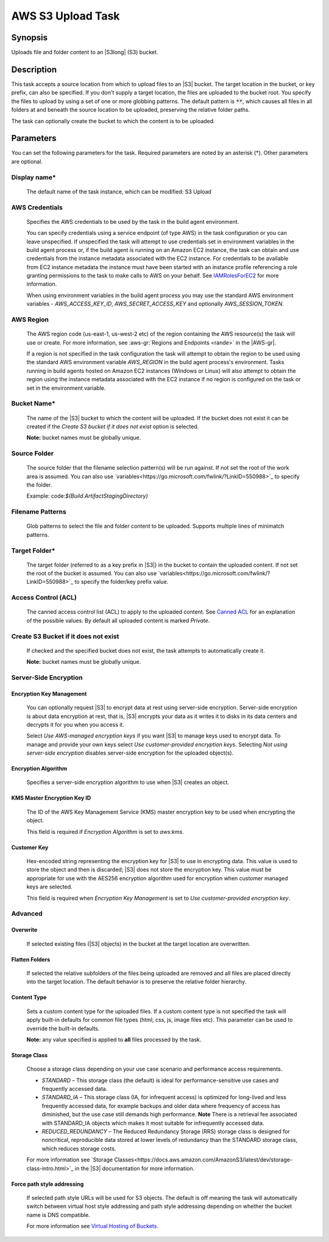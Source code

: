 .. Copyright 2010-2018 Amazon.com, Inc. or its affiliates. All Rights Reserved.

   This work is licensed under a Creative Commons Attribution-NonCommercial-ShareAlike 4.0
   International License (the "License"). You may not use this file except in compliance with the
   License. A copy of the License is located at http://creativecommons.org/licenses/by-nc-sa/4.0/.

   This file is distributed on an "AS IS" BASIS, WITHOUT WARRANTIES OR CONDITIONS OF ANY KIND,
   either express or implied. See the License for the specific language governing permissions and
   limitations under the License.

.. _s3-upload:
.. _IAMRolesForEC2: https://docs.aws.amazon.com/IAM/latest/UserGuide/id_roles_use_switch-role-ec2.html

##################
AWS S3 Upload Task
##################

.. meta::
   :description: AWS Tools for Visual Studio Team Services (VSTS) Task Reference
   :keywords: extensions, tasks

Synopsis
========

Uploads file and folder content to an |S3long| (S3) bucket.

Description
===========

This task accepts a source location from which to upload files to an |S3| bucket. The target location in the bucket,
or key prefix, can also be specified. If you don't supply a target location, the files
are uploaded to the bucket root. You specify the files
to upload by using a set of one or more globbing patterns. The default pattern is :code:`**`, which
causes all files in all folders at and beneath the source location to be uploaded, preserving the relative folder paths.

The task can optionally create the bucket to which the content is to be uploaded.

Parameters
==========

You can set the following parameters for the task. Required
parameters are noted by an asterisk (*). Other parameters are optional.

Display name*
-------------

    The default name of the task instance, which can be modified: S3 Upload

AWS Credentials
---------------

    Specifies the AWS credentials to be used by the task in the build agent environment.

    You can specify credentials using a service endpoint (of type AWS) in the task configuration or you can leave unspecified. If
    unspecified the task will attempt to use credentials set in environment variables in the build agent process or, if the build agent
    is running on an Amazon EC2 instance, the task can obtain and use credentials from the instance metadata associated with the EC2
    instance. For credentials to be available from EC2 instance metadata the instance must have been started with an instance profile
    referencing a role granting permissions to the task to make calls to AWS on your behalf. See
    IAMRolesForEC2_ for more information.

    When using environment variables in the build agent process you may use the standard AWS environment variables - *AWS_ACCESS_KEY_ID*,
    *AWS_SECRET_ACCESS_KEY* and optionally *AWS_SESSION_TOKEN*.

AWS Region
----------

    The AWS region code (us-east-1, us-west-2 etc) of the region containing the AWS resource(s) the task will use or create. For more
    information, see :aws-gr:`Regions and Endpoints <rande>` in the |AWS-gr|.

    If a region is not specified in the task configuration the task will attempt to obtain the region to be used using the standard
    AWS environment variable *AWS_REGION* in the build agent process's environment. Tasks running in build agents hosted on Amazon EC2
    instances (Windows or Linux) will also attempt to obtain the region using the instance metadata associated with the EC2 instance
    if no region is configured on the task or set in the environment variable.

Bucket Name*
------------

    The name of the |S3| bucket to which the content will be uploaded. If the bucket does not exist it can be created if the *Create S3 bucket if it does not exist* option is selected.

    **Note:** bucket names must be globally unique.

Source Folder
-------------

    The source folder that the filename selection pattern(s) will be run against. If not set the root of the work area is assumed. You can also use `variables<https://go.microsoft.com/fwlink/?LinkID=550988>`_ to specify the folder.

    Example: code:`$(Build.ArtifactStagingDirectory)`

Filename Patterns
-----------------

    Glob patterns to select the file and folder content to be uploaded. Supports multiple lines of minimatch patterns.

Target Folder*
--------------

    The target folder (referred to as a key prefix in |S3|) in the bucket to contain the uploaded content. If not set the root of the bucket is assumed. You can also use `variables<https://go.microsoft.com/fwlink/?LinkID=550988>`_ to specify the folder/key prefix value.

Access Control (ACL)
-------------------

  The canned access control list (ACL) to apply to the uploaded content. See
  `Canned ACL <http://docs.aws.amazon.com/AmazonS3/latest/dev/acl-overview.html#canned-acl>`_ for
  an explanation of the possible values. By default all uploaded content is marked *Private*.

Create S3 Bucket if it does not exist
-------------------------------------

  If checked and the specified bucket does not exist, the task attempts to automatically create it.


  **Note:** bucket names must be globally unique.

Server-Side Encryption
----------------------

Encryption Key Management
~~~~~~~~~~~~~~~~~~~~~~~~~

    You can optionally request |S3| to encrypt data at rest using server-side encryption. Server-side encryption is about data encryption at rest, that is, |S3| encrypts your data as it writes it to disks in its data centers and decrypts it for you when you access it.

    Select *Use AWS-managed encryption keys* if you want |S3| to manage keys used to encrypt data. To manage and provide your own keys select *Use customer-provided encryption keys*. Selecting *Not using server-side encryption* disables server-side encryption for the uploaded object(s).

Encryption Algorithm
~~~~~~~~~~~~~~~~~~~~

    Specifies a server-side encryption algorithm to use when |S3| creates an object.

KMS Master Encryption Key ID
~~~~~~~~~~~~~~~~~~~~~~~~~~~~

    The ID of the AWS Key Management Service (KMS) master encryption key to be used when encrypting the object.

    This field is required if *Encryption Algorithm* is set to *aws:kms*.

Customer Key
~~~~~~~~~~~~

    Hex-encoded string representing the encryption key for |S3| to use in encrypting data. This value is used to store the object and then is discarded; |S3| does not store the encryption key. This value must be appropriate for use with the AES256 encryption algorithm used for encryption when customer managed keys are selected.

    This field is required when *Encryption Key Management* is set to *Use customer-provided encryption key*.

Advanced
--------

Overwrite
~~~~~~~~~

  If selected existing files (|S3| objects) in the bucket at the target location are overwritten.


Flatten Folders
~~~~~~~~~~~~~~~

  If selected the relative subfolders of the files being uploaded are removed and all files are placed directly into the target location. The default behavior is to preserve the relative folder hierarchy.

Content Type
~~~~~~~~~~~~

    Sets a custom content type for the uploaded files. If a custom content type is not specified the task will apply built-in defaults for common file types (html, css, js, image files etc). This parameter can be used to override the built-in defaults.

    **Note:** any value specified is applied to **all** files processed by the task.

Storage Class
~~~~~~~~~~~~~

    Choose a storage class depending on your use case scenario and performance access requirements.

    * *STANDARD* – This storage class (the default) is ideal for performance-sensitive use cases and frequently accessed data.
    * *STANDARD_IA* – This storage class (IA, for infrequent access) is optimized for long-lived and less frequently accessed data, for example backups and older data where frequency of access has diminished, but the use case still demands high performance. **Note** There is a retrieval fee associated with STANDARD_IA objects which makes it most suitable for infrequently accessed data.
    * *REDUCED_REDUNDANCY* – The Reduced Redundancy Storage (RRS) storage class is designed for noncritical, reproducible data stored at lower levels of redundancy than the STANDARD storage class, which reduces storage costs.

    For more information see `Storage Classes<https://docs.aws.amazon.com/AmazonS3/latest/dev/storage-class-intro.html>`_ in the |S3| documentation for more information.

Force path style addressing
~~~~~~~~~~~~~~~~~~~~~~~~~~~

    If selected path style URLs will be used for S3 objects. The default is off meaning the task will automatically switch between virtual host style addressing and path style addressing depending on whether the bucket name is DNS compatible.

    For more information see `Virtual Hosting of Buckets <http://docs.aws.amazon.com/AmazonS3/latest/dev/VirtualHosting.html>`_.


